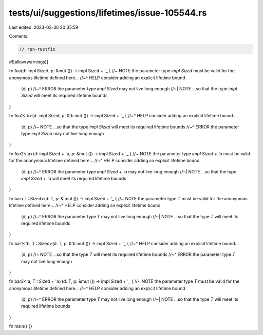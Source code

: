 tests/ui/suggestions/lifetimes/issue-105544.rs
==============================================

Last edited: 2023-03-30 20:35:59

Contents:

.. code-block:: rs

    // run-rustfix

#![allow(warnings)]

fn foo(d: impl Sized, p: &mut ()) -> impl Sized + '_ { //~ NOTE the parameter type `impl Sized` must be valid for the anonymous lifetime defined here...
//~^ HELP consider adding an explicit lifetime bound
    (d, p)
    //~^ ERROR the parameter type `impl Sized` may not live long enough
    //~| NOTE ...so that the type `impl Sized` will meet its required lifetime bounds
}

fn foo1<'b>(d: impl Sized, p: &'b mut ()) -> impl Sized + '_ {
//~^ HELP consider adding an explicit lifetime bound...
    (d, p) //~ NOTE ...so that the type `impl Sized` will meet its required lifetime bounds
    //~^ ERROR the parameter type `impl Sized` may not live long enough
}

fn foo2<'a>(d: impl Sized + 'a, p: &mut ()) -> impl Sized + '_ { //~ NOTE the parameter type `impl Sized + 'a` must be valid for the anonymous lifetime defined here...
//~^ HELP consider adding an explicit lifetime bound
    (d, p)
    //~^ ERROR the parameter type `impl Sized + 'a` may not live long enough
    //~| NOTE ...so that the type `impl Sized + 'a` will meet its required lifetime bounds
}

fn bar<T : Sized>(d: T, p: & mut ()) -> impl Sized + '_ { //~ NOTE the parameter type `T` must be valid for the anonymous lifetime defined here...
//~^ HELP consider adding an explicit lifetime bound
    (d, p)
    //~^ ERROR the parameter type `T` may not live long enough
    //~| NOTE ...so that the type `T` will meet its required lifetime bounds
}

fn bar1<'b, T : Sized>(d: T, p: &'b mut ()) -> impl Sized + '_ {
//~^ HELP consider adding an explicit lifetime bound...
    (d, p) //~ NOTE ...so that the type `T` will meet its required lifetime bounds
    //~^ ERROR the parameter type `T` may not live long enough
}

fn bar2<'a, T : Sized + 'a>(d: T, p: &mut ()) -> impl Sized + '_ { //~ NOTE the parameter type `T` must be valid for the anonymous lifetime defined here...
//~^ HELP consider adding an explicit lifetime bound
    (d, p)
    //~^ ERROR the parameter type `T` may not live long enough
    //~| NOTE ...so that the type `T` will meet its required lifetime bounds
}

fn main() {}


